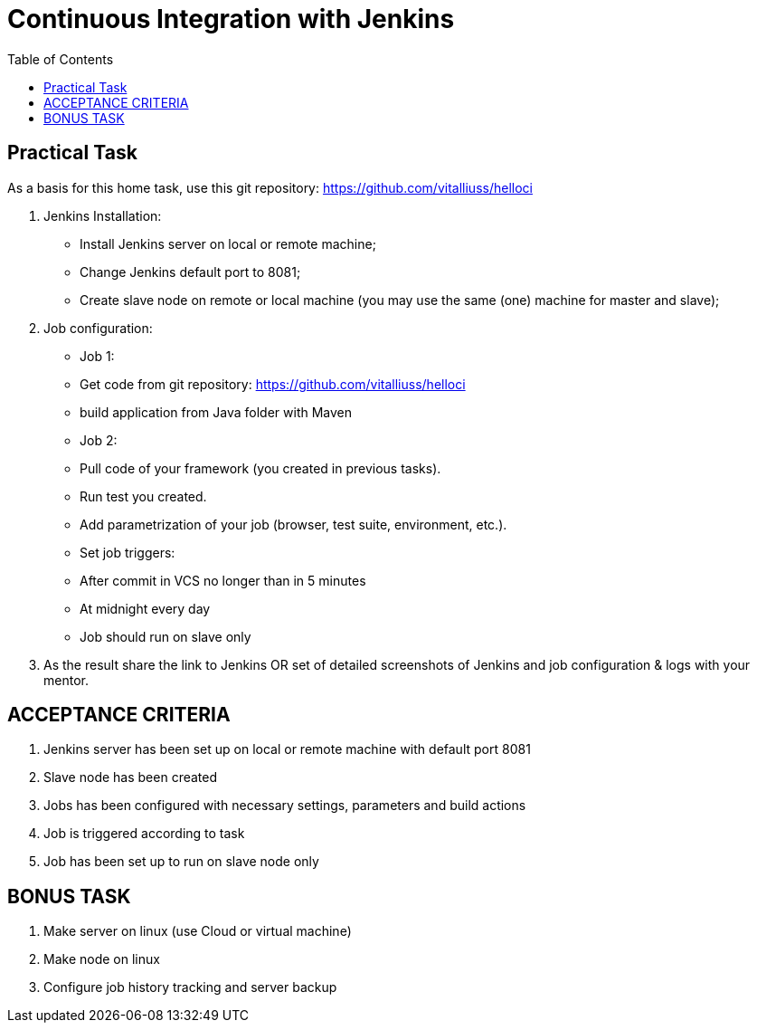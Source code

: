 = Continuous Integration with Jenkins
:toc:

== Practical Task

As a basis for this home task, use this git repository: https://github.com/vitalliuss/helloci

1. Jenkins Installation:
    * Install Jenkins server on local or remote machine;
    * Change Jenkins default port to 8081;
    * Create slave node on remote or local machine (you may use the same (one) machine for master and slave);
2. Job configuration:
   * Job 1:
     * Get code from git repository: https://github.com/vitalliuss/helloci
     * build application from Java folder with Maven
   * Job 2:
     * Pull code of your framework (you created in previous tasks).
     * Run test you created.
     * Add parametrization of your job (browser, test suite, environment, etc.).
   * Set job triggers:
     * After commit in VCS no longer than in 5 minutes
     * At midnight every day
     * Job should run on slave only

3. As the result share the link to Jenkins OR set of detailed screenshots of Jenkins and job configuration & logs with your mentor.

== ACCEPTANCE CRITERIA
1.	Jenkins server has been set up on local or remote machine with default port 8081
2.	Slave node has been created
3.	Jobs has been configured with necessary settings, parameters and build actions
4.	Job is triggered according to task
5.	Job has been set up to run on slave node only

== BONUS TASK
1.	Make server on linux (use Cloud or virtual machine)
2.	Make node on linux
3.	Configure job history tracking and server backup
